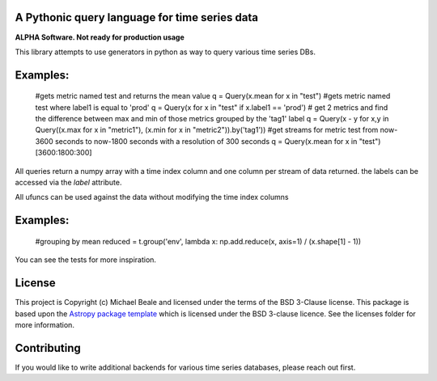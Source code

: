 A Pythonic query language for time series data
----------------------------------------------

**ALPHA Software.  Not ready for production usage**

This library attempts to use generators in python as way to query various time series DBs. 

Examples:
---------

  #gets metric named test and returns the mean value
  q = Query(x.mean for x in "test")
  #gets metric named test where label1 is equal to 'prod'
  q = Query(x for x in "test" if x.label1 == 'prod') 
  # get 2 metrics and find the difference between max and min of those metrics grouped by the 'tag1' label
  q = Query(x - y for x,y in Query((x.max for x in "metric1"), (x.min for x in "metric2")).by('tag1'))
  #get streams for metric test from now-3600 seconds to now-1800 seconds with a resolution of 300 seconds
  q = Query(x.mean for x in "test")[3600:1800:300]

All queries return a numpy array with a time index column and one column per stream of data returned.  the
labels can be accessed via the `label` attribute.  

All ufuncs can be used against the data without modifying the time index columns

Examples:
---------

  #grouping by mean
  reduced = t.group('env', lambda x: np.add.reduce(x, axis=1) / (x.shape[1] - 1))

You can see the tests for more inspiration.

License
-------

This project is Copyright (c) Michael Beale and licensed under
the terms of the BSD 3-Clause license. This package is based upon
the `Astropy package template <https://github.com/astropy/package-template>`_
which is licensed under the BSD 3-clause licence. See the licenses folder for
more information.


Contributing
------------

If you would like to write additional backends for various time series databases, 
please reach out first.
